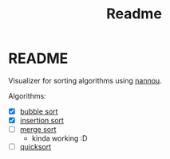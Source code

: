 #+title: Readme

* README
Visualizer for sorting algorithms using [[https://nannou.cc/][nannou]].

Algorithms:
+ [X] [[https://en.wikipedia.org/wiki/Bubble_sort][bubble sort]]
+ [X] [[https://en.wikipedia.org/wiki/Insertion_sort][insertion sort]]
+ [ ] [[https://en.wikipedia.org/wiki/Merge_sort][merge sort]]
  - kinda working :D
+ [ ] [[https://en.wikipedia.org/wiki/Quicksort][quicksort]]

